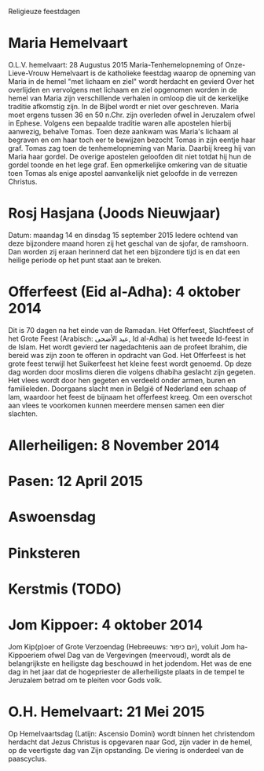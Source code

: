Religieuze feestdagen
* Maria Hemelvaart
O.L.V. hemelvaart:  28 Augustus 2015
Maria-Tenhemelopneming of Onze-Lieve-Vrouw Hemelvaart is de katholieke feestdag waarop de opneming van Maria in de hemel "met lichaam en ziel" wordt herdacht en gevierd
Over het overlijden en vervolgens met lichaam en ziel opgenomen worden in de hemel van Maria zijn verschillende verhalen in omloop die uit de kerkelijke traditie afkomstig zijn. In de Bijbel wordt er niet over geschreven. Maria moet ergens tussen 36 en 50 n.Chr. zijn overleden ofwel in Jeruzalem ofwel in Ephese. Volgens een bepaalde traditie waren alle apostelen hierbij aanwezig, behalve Tomas. Toen deze aankwam was Maria's lichaam al begraven en om haar toch eer te bewijzen bezocht Tomas in zijn eentje haar graf. Tomas zag toen de tenhemelopneming van Maria. Daarbij kreeg hij van Maria haar gordel. De overige apostelen geloofden dit niet totdat hij hun de gordel toonde en het lege graf. Een opmerkelijke omkering van de situatie toen Tomas als enige apostel aanvankelijk niet geloofde in de verrezen Christus.
* Rosj Hasjana (Joods Nieuwjaar)
Datum: maandag 14 en dinsdag 15 september 2015
Iedere ochtend van deze bijzondere maand horen zij het geschal van de sjofar, de ramshoorn. Dan worden zij eraan herinnerd dat het een bijzondere tijd is en dat een heilige periode op het punt staat aan te breken.
* Offerfeest (Eid al-Adha):  4 oktober 2014
 Dit is 70 dagen na het einde van de Ramadan.
Het Offerfeest, Slachtfeest of het Grote Feest (Arabisch: عيد الأضحى, Id al-Adha) is het tweede Id-feest in de Islam. Het wordt gevierd ter nagedachtenis aan de profeet Ibrahim, die bereid was zijn zoon te offeren in opdracht van God.
Het Offerfeest is het grote feest terwijl het Suikerfeest het kleine feest wordt genoemd.
Op deze dag worden door moslims dieren die volgens dhabiha geslacht zijn gegeten. Het vlees wordt door hen gegeten en verdeeld onder armen, buren en familieleden. Doorgaans slacht men in België of Nederland een schaap of lam, waardoor het feest de bijnaam het offerfeest kreeg. Om een overschot aan vlees te voorkomen kunnen meerdere mensen samen een dier slachten.
* Allerheiligen:   8 November 2014
* Pasen:  12 April 2015
* Aswoensdag
* Pinksteren
* Kerstmis (TODO)
* Jom Kippoer: 4 oktober 2014
Jom Kip(p)oer of Grote Verzoendag (Hebreeuws: יום כיפור), voluit Jom ha-Kippoeriem ofwel Dag van de Vergevingen (meervoud), wordt als de belangrijkste en heiligste dag beschouwd in het jodendom. Het was de ene dag in het jaar dat de hogepriester de allerheiligste plaats in de tempel te Jeruzalem betrad om te pleiten voor Gods volk.
* O.H. Hemelvaart:  21 Mei 2015
Op Hemelvaartsdag (Latijn: Ascensio Domini) wordt binnen het christendom herdacht dat Jezus Christus is opgevaren naar God, zijn vader in de hemel, op de veertigste dag van Zijn opstanding. De viering is onderdeel van de paascyclus.
